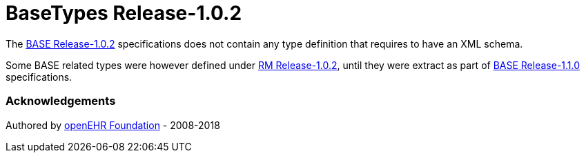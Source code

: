 # BaseTypes Release-1.0.2

The https://specifications.openehr.org/releases/BASE/Release-1.0.2[BASE Release-1.0.2] specifications does not contain any type definition that requires to have an XML schema.

Some BASE related types were however defined under https://specifications.openehr.org/releases/RM/Release-1.0.2/support.html[RM Release-1.0.2], until they were extract as part of https://specifications.openehr.org/releases/BASE/Release-1.1.0[BASE Release-1.1.0] specifications.

### Acknowledgements
Authored by https://www.openehr.org[openEHR Foundation] - 2008-2018
